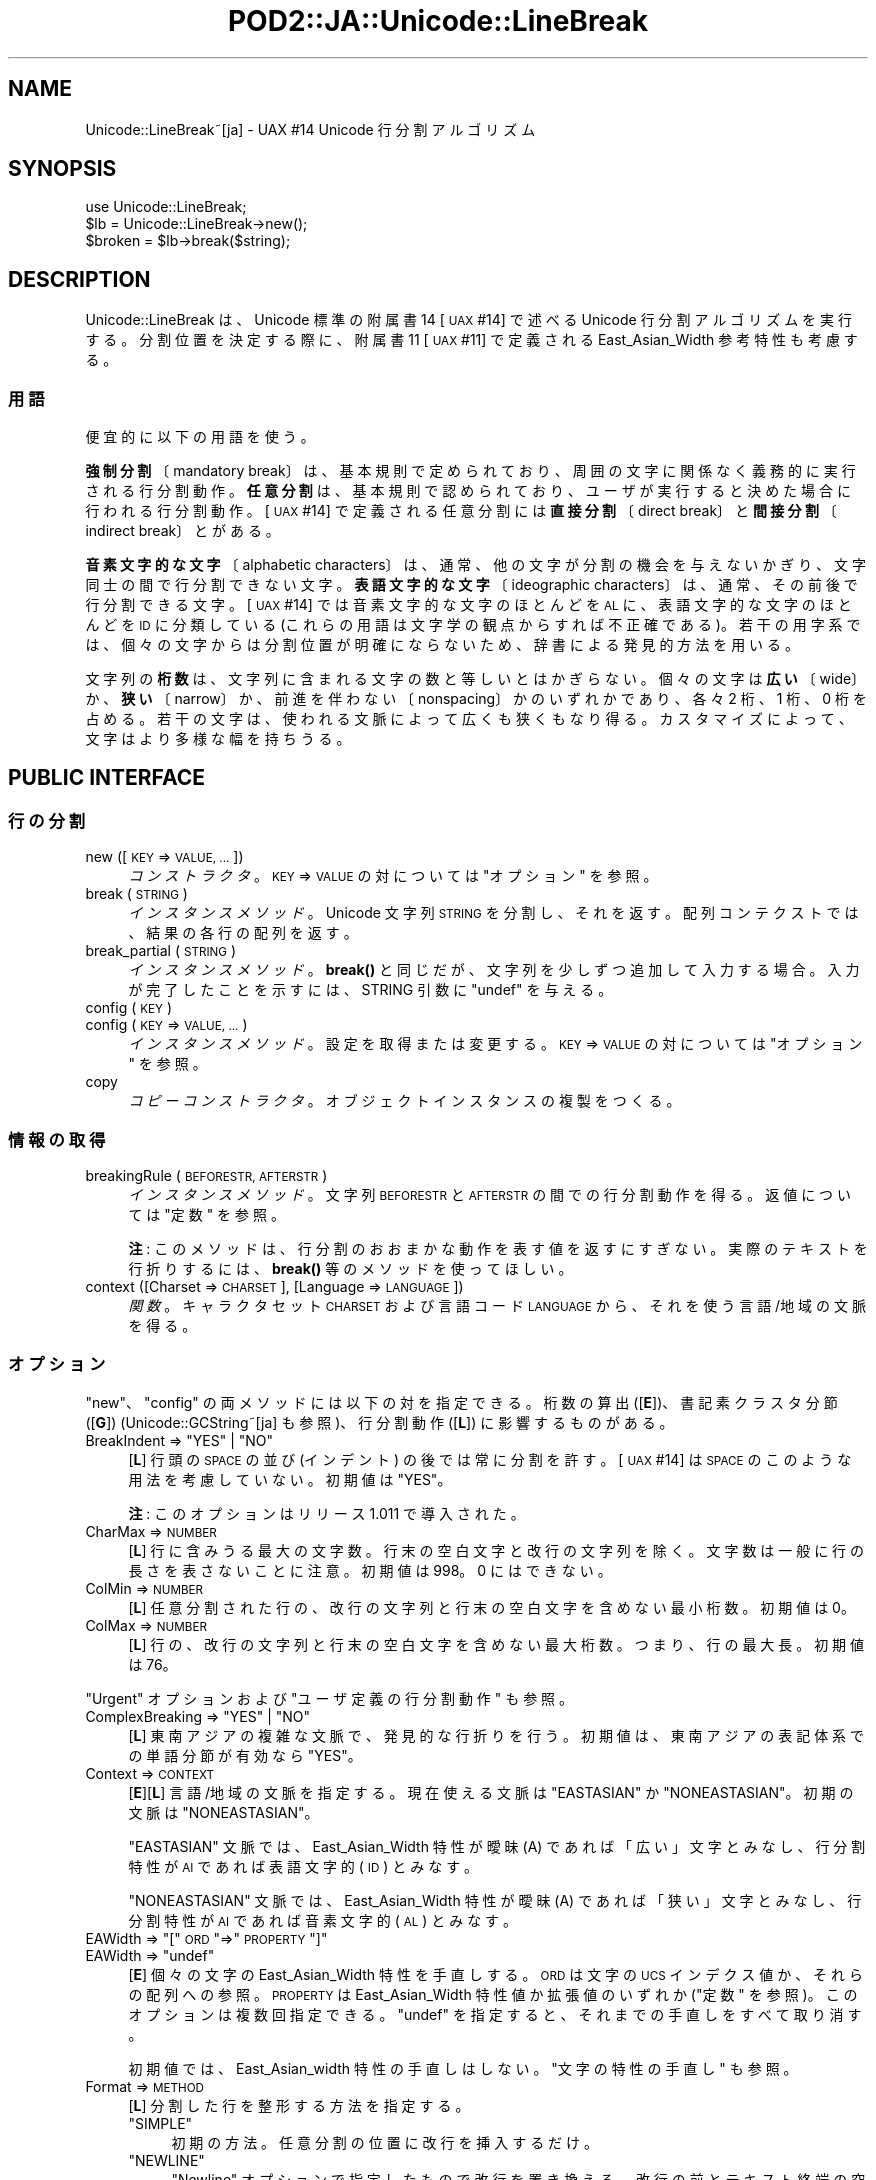 .\" Automatically generated by Pod::Man 4.14 (Pod::Simple 3.43)
.\"
.\" Standard preamble:
.\" ========================================================================
.de Sp \" Vertical space (when we can't use .PP)
.if t .sp .5v
.if n .sp
..
.de Vb \" Begin verbatim text
.ft CW
.nf
.ne \\$1
..
.de Ve \" End verbatim text
.ft R
.fi
..
.\" Set up some character translations and predefined strings.  \*(-- will
.\" give an unbreakable dash, \*(PI will give pi, \*(L" will give a left
.\" double quote, and \*(R" will give a right double quote.  \*(C+ will
.\" give a nicer C++.  Capital omega is used to do unbreakable dashes and
.\" therefore won't be available.  \*(C` and \*(C' expand to `' in nroff,
.\" nothing in troff, for use with C<>.
.tr \(*W-
.ds C+ C\v'-.1v'\h'-1p'\s-2+\h'-1p'+\s0\v'.1v'\h'-1p'
.ie n \{\
.    ds -- \(*W-
.    ds PI pi
.    if (\n(.H=4u)&(1m=24u) .ds -- \(*W\h'-12u'\(*W\h'-12u'-\" diablo 10 pitch
.    if (\n(.H=4u)&(1m=20u) .ds -- \(*W\h'-12u'\(*W\h'-8u'-\"  diablo 12 pitch
.    ds L" ""
.    ds R" ""
.    ds C` ""
.    ds C' ""
'br\}
.el\{\
.    ds -- \|\(em\|
.    ds PI \(*p
.    ds L" ``
.    ds R" ''
.    ds C`
.    ds C'
'br\}
.\"
.\" Escape single quotes in literal strings from groff's Unicode transform.
.ie \n(.g .ds Aq \(aq
.el       .ds Aq '
.\"
.\" If the F register is >0, we'll generate index entries on stderr for
.\" titles (.TH), headers (.SH), subsections (.SS), items (.Ip), and index
.\" entries marked with X<> in POD.  Of course, you'll have to process the
.\" output yourself in some meaningful fashion.
.\"
.\" Avoid warning from groff about undefined register 'F'.
.de IX
..
.nr rF 0
.if \n(.g .if rF .nr rF 1
.if (\n(rF:(\n(.g==0)) \{\
.    if \nF \{\
.        de IX
.        tm Index:\\$1\t\\n%\t"\\$2"
..
.        if !\nF==2 \{\
.            nr % 0
.            nr F 2
.        \}
.    \}
.\}
.rr rF
.\" ========================================================================
.\"
.IX Title "POD2::JA::Unicode::LineBreak 3"
.TH POD2::JA::Unicode::LineBreak 3 "2018-03-29" "perl v5.36.0" "User Contributed Perl Documentation"
.\" For nroff, turn off justification.  Always turn off hyphenation; it makes
.\" way too many mistakes in technical documents.
.if n .ad l
.nh
.SH "NAME"
Unicode::LineBreak~[ja] \- UAX #14 Unicode 行分割アルゴリズム
.SH "SYNOPSIS"
.IX Header "SYNOPSIS"
.Vb 3
\&    use Unicode::LineBreak;
\&    $lb = Unicode::LineBreak\->new();
\&    $broken = $lb\->break($string);
.Ve
.SH "DESCRIPTION"
.IX Header "DESCRIPTION"
Unicode::LineBreak は、Unicode 標準の附属書14 [\s-1UAX\s0 #14] で述べる Unicode 行分割アルゴリズムを実行する。
分割位置を決定する際に、附属書11 [\s-1UAX\s0 #11] で定義される East_Asian_Width 参考特性も考慮する。
.SS "用語"
.IX Subsection "用語"
便宜的に以下の用語を使う。
.PP
\&\fB強制分割\fR〔mandatory break〕は、基本規則で定められており、周囲の文字に関係なく義務的に実行される行分割動作。
\&\fB任意分割\fRは、基本規則で認められており、ユーザが実行すると決めた場合に行われる行分割動作。
[\s-1UAX\s0 #14] で定義される任意分割には\fB直接分割\fR〔direct break〕と\fB間接分割\fR〔indirect break〕とがある。
.PP
\&\fB音素文字的な文字\fR〔alphabetic characters〕は、通常、他の文字が分割の機会を与えないかぎり、文字同士の間で行分割できない文字。
\&\fB表語文字的な文字\fR〔ideographic characters〕は、通常、その前後で行分割できる文字。
[\s-1UAX\s0 #14] では音素文字的な文字のほとんどを \s-1AL\s0 に、表語文字的な文字のほとんどを \s-1ID\s0 に分類している
(これらの用語は文字学の観点からすれば不正確である)。
若干の用字系では、個々の文字からは分割位置が明確にならないため、辞書による発見的方法を用いる。
.PP
文字列の\fB桁数\fRは、文字列に含まれる文字の数と等しいとはかぎらない。
個々の文字は\fB広い\fR〔wide〕か、\fB狭い\fR〔narrow〕か、前進を伴わない〔nonspacing〕かのいずれかであり、各々 2 桁、1 桁、0 桁を占める。
若干の文字は、使われる文脈によって広くも狭くもなり得る。
カスタマイズによって、文字はより多様な幅を持ちうる。
.SH "PUBLIC INTERFACE"
.IX Header "PUBLIC INTERFACE"
.SS "行の分割"
.IX Subsection "行の分割"
.IP "new ([\s-1KEY\s0 => \s-1VALUE, ...\s0])" 4
.IX Item "new ([KEY => VALUE, ...])"
\&\fIコンストラクタ\fR。
\&\s-1KEY\s0 => \s-1VALUE\s0 の対については \*(L"オプション\*(R" を参照。
.IP "break (\s-1STRING\s0)" 4
.IX Item "break (STRING)"
\&\fIインスタンスメソッド\fR。
Unicode 文字列 \s-1STRING\s0 を分割し、それを返す。
配列コンテクストでは、結果の各行の配列を返す。
.IP "break_partial (\s-1STRING\s0)" 4
.IX Item "break_partial (STRING)"
\&\fIインスタンスメソッド\fR。
\&\fBbreak()\fR と同じだが、文字列を少しずつ追加して入力する場合。
入力が完了したことを示すには、STRING 引数に \f(CW\*(C`undef\*(C'\fR を与える。
.IP "config (\s-1KEY\s0)" 4
.IX Item "config (KEY)"
.PD 0
.IP "config (\s-1KEY\s0 => \s-1VALUE, ...\s0)" 4
.IX Item "config (KEY => VALUE, ...)"
.PD
\&\fIインスタンスメソッド\fR。
設定を取得または変更する。
\&\s-1KEY\s0 => \s-1VALUE\s0 の対については \*(L"オプション\*(R" を参照。
.IP "copy" 4
.IX Item "copy"
\&\fIコピーコンストラクタ\fR。
オブジェクトインスタンスの複製をつくる。
.SS "情報の取得"
.IX Subsection "情報の取得"
.IP "breakingRule (\s-1BEFORESTR, AFTERSTR\s0)" 4
.IX Item "breakingRule (BEFORESTR, AFTERSTR)"
\&\fIインスタンスメソッド\fR。
文字列 \s-1BEFORESTR\s0 と \s-1AFTERSTR\s0 の間での行分割動作を得る。
返値については \*(L"定数\*(R" を参照。
.Sp
\&\fB注\fR:
このメソッドは、行分割のおおまかな動作を表す値を返すにすぎない。
実際のテキストを行折りするには、\fBbreak()\fR 等のメソッドを使ってほしい。
.IP "context ([Charset => \s-1CHARSET\s0], [Language => \s-1LANGUAGE\s0])" 4
.IX Item "context ([Charset => CHARSET], [Language => LANGUAGE])"
\&\fI関数\fR。
キャラクタセット \s-1CHARSET\s0 および言語コード \s-1LANGUAGE\s0 から、それを使う言語/地域の文脈を得る。
.SS "オプション"
.IX Subsection "オプション"
\&\*(L"new\*(R"、\*(L"config\*(R" の両メソッドには以下の対を指定できる。
桁数の算出 ([\fBE\fR])、書記素クラスタ分節 ([\fBG\fR])
(Unicode::GCString~[ja] も参照)、行分割動作 ([\fBL\fR])
に影響するものがある。
.ie n .IP "BreakIndent => ""YES"" | ""NO""" 4
.el .IP "BreakIndent => \f(CW``YES''\fR | \f(CW``NO''\fR" 4
.IX Item "BreakIndent => ""YES"" | ""NO"""
[\fBL\fR]
行頭の \s-1SPACE\s0 の並び (インデント) の後では常に分割を許す。
[\s-1UAX\s0 #14] は \s-1SPACE\s0 のこのような用法を考慮していない。
初期値は \f(CW"YES"\fR。
.Sp
\&\fB注\fR:
このオプションはリリース 1.011 で導入された。
.IP "CharMax => \s-1NUMBER\s0" 4
.IX Item "CharMax => NUMBER"
[\fBL\fR]
行に含みうる最大の文字数。行末の空白文字と改行の文字列を除く。
文字数は一般に行の長さを表さないことに注意。
初期値は \f(CW998\fR。
\&\f(CW0\fR にはできない。
.IP "ColMin => \s-1NUMBER\s0" 4
.IX Item "ColMin => NUMBER"
[\fBL\fR]
任意分割された行の、改行の文字列と行末の空白文字を含めない最小桁数。
初期値は \f(CW0\fR。
.IP "ColMax => \s-1NUMBER\s0" 4
.IX Item "ColMax => NUMBER"
[\fBL\fR]
行の、改行の文字列と行末の空白文字を含めない最大桁数。つまり、行の最大長。
初期値は \f(CW76\fR。
.PP
\&\*(L"Urgent\*(R" オプションおよび \*(L"ユーザ定義の行分割動作\*(R" も参照。
.ie n .IP "ComplexBreaking => ""YES"" | ""NO""" 4
.el .IP "ComplexBreaking => \f(CW``YES''\fR | \f(CW``NO''\fR" 4
.IX Item "ComplexBreaking => ""YES"" | ""NO"""
[\fBL\fR]
東南アジアの複雑な文脈で、発見的な行折りを行う。
初期値は、東南アジアの表記体系での単語分節が有効なら \f(CW"YES"\fR。
.IP "Context => \s-1CONTEXT\s0" 4
.IX Item "Context => CONTEXT"
[\fBE\fR][\fBL\fR]
言語/地域の文脈を指定する。
現在使える文脈は \f(CW"EASTASIAN"\fR か \f(CW"NONEASTASIAN"\fR。
初期の文脈は \f(CW"NONEASTASIAN"\fR。
.Sp
\&\f(CW"EASTASIAN"\fR 文脈では、East_Asian_Width 特性が曖昧 (A)
であれば「広い」文字とみなし、行分割特性が \s-1AI\s0 であれば表語文字的 (\s-1ID\s0)
とみなす。
.Sp
\&\f(CW"NONEASTASIAN"\fR 文脈では、East_Asian_Width 特性が曖昧 (A)
であれば「狭い」文字とみなし、行分割特性が \s-1AI\s0 であれば音素文字的 (\s-1AL\s0)
とみなす。
.ie n .IP "EAWidth => ""["" \s-1ORD\s0 ""=>"" \s-1PROPERTY\s0 ""]""" 4
.el .IP "EAWidth => \f(CW[\fR \s-1ORD\s0 \f(CW=>\fR \s-1PROPERTY\s0 \f(CW]\fR" 4
.IX Item "EAWidth => [ ORD => PROPERTY ]"
.PD 0
.ie n .IP "EAWidth => ""undef""" 4
.el .IP "EAWidth => \f(CWundef\fR" 4
.IX Item "EAWidth => undef"
.PD
[\fBE\fR]
個々の文字の East_Asian_Width 特性を手直しする。
\&\s-1ORD\s0 は文字の \s-1UCS\s0 インデクス値か、それらの配列への参照。
\&\s-1PROPERTY\s0 は East_Asian_Width 特性値か拡張値のいずれか (\*(L"定数\*(R" を参照)。
このオプションは複数回指定できる。
\&\f(CW\*(C`undef\*(C'\fR を指定すると、それまでの手直しをすべて取り消す。
.Sp
初期値では、East_Asian_width 特性の手直しはしない。
\&\*(L"文字の特性の手直し\*(R" も参照。
.IP "Format => \s-1METHOD\s0" 4
.IX Item "Format => METHOD"
[\fBL\fR]
分割した行を整形する方法を指定する。
.RS 4
.ie n .IP """SIMPLE""" 4
.el .IP "\f(CW``SIMPLE''\fR" 4
.IX Item """SIMPLE"""
初期の方法。
任意分割の位置に改行を挿入するだけ。
.ie n .IP """NEWLINE""" 4
.el .IP "\f(CW``NEWLINE''\fR" 4
.IX Item """NEWLINE"""
\&\*(L"Newline\*(R" オプションで指定したもので改行を置き換える。
改行の前とテキスト終端の空白文字を除去する。
テキスト終端に改行がなければ追加する。
.ie n .IP """TRIM""" 4
.el .IP "\f(CW``TRIM''\fR" 4
.IX Item """TRIM"""
任意分割の位置に改行を挿入する。
改行の前の空白文字を除去する。
.ie n .IP """undef""" 4
.el .IP "\f(CWundef\fR" 4
.IX Item "undef"
なにもしない (改行の挿入も)。
.IP "サブルーチンへの参照" 4
.IX Item "サブルーチンへの参照"
\&\*(L"行の整形\*(R" を参照。
.RE
.RS 4
.RE
.ie n .IP "HangulAsAL => ""YES"" | ""NO""" 4
.el .IP "HangulAsAL => \f(CW``YES''\fR | \f(CW``NO''\fR" 4
.IX Item "HangulAsAL => ""YES"" | ""NO"""
[\fBL\fR]
ハングル音節とハングル連結チャモ〔conjoining jamo〕を音素文字的な文字 (\s-1AL\s0) と扱う。
初期値は \f(CW"NO"\fR。
.ie n .IP "LBClass => ""["" \s-1ORD\s0 ""=>"" \s-1CLASS\s0 ""]""" 4
.el .IP "LBClass => \f(CW[\fR \s-1ORD\s0 \f(CW=>\fR \s-1CLASS\s0 \f(CW]\fR" 4
.IX Item "LBClass => [ ORD => CLASS ]"
.PD 0
.ie n .IP "LBClass => ""undef""" 4
.el .IP "LBClass => \f(CWundef\fR" 4
.IX Item "LBClass => undef"
.PD
[\fBG\fR][\fBL\fR]
個々の文字の行分割特性 (分類) を手直しする。
\&\s-1ORD\s0 は文字の \s-1UCS\s0 インデクス値か、それらの配列への参照。
\&\s-1CLASS\s0 は行分割特性値のいずれか (\*(L"定数\*(R" を参照)。
このオプションは複数回指定できる。
\&\f(CW\*(C`undef\*(C'\fR を指定すると、それまでの手直しをすべて取り消す。
.Sp
初期値では、行分割特性の手直しはしない。
\&\*(L"文字の特性の手直し\*(R" も参照。
.ie n .IP "LegacyCM => ""YES"" | ""NO""" 4
.el .IP "LegacyCM => \f(CW``YES''\fR | \f(CW``NO''\fR" 4
.IX Item "LegacyCM => ""YES"" | ""NO"""
[\fBG\fR][\fBL\fR]
前に空白文字がついた結合文字を単独の結合文字 (\s-1ID\s0) と扱う。
Unicode 5.0 版からは、空白文字のこのような使いかたは推奨されない。
初期値は \f(CW"YES"\fR。
.IP "Newline => \s-1STRING\s0" 4
.IX Item "Newline => STRING"
[\fBL\fR]
改行の文字列とする Unicode 文字列。
初期値は \f(CW"\en"\fR。
.IP "Prep => \s-1METHOD\s0" 4
.IX Item "Prep => METHOD"
[\fBL\fR]
ユーザ定義の行分割動作を追加する。
このオプションは複数回指定できる。
\&\s-1METHOD\s0 には以下のものを指定できる。
.RS 4
.ie n .IP """NONBREAKURI""" 4
.el .IP "\f(CW``NONBREAKURI''\fR" 4
.IX Item """NONBREAKURI"""
\&\s-1URI\s0 を分割しない。
.ie n .IP """BREAKURI""" 4
.el .IP "\f(CW``BREAKURI''\fR" 4
.IX Item """BREAKURI"""
\&\s-1URI\s0 を、印刷物に適した規則で分割する。
詳しくは [\s-1CMOS\s0] の 6.17 節と 17.11 節を参照。
.ie n .IP """["" \s-1REGEX, SUBREF\s0 ""]""" 4
.el .IP "\f(CW[\fR \s-1REGEX, SUBREF\s0 \f(CW]\fR" 4
.IX Item "[ REGEX, SUBREF ]"
正規表現 \s-1REGEX\s0 にマッチする文字列を、SUBREF で参照されるサブルーチンで分割する。
詳細は \*(L"ユーザ定義の行分割動作\*(R" を参照。
.ie n .IP """undef""" 4
.el .IP "\f(CWundef\fR" 4
.IX Item "undef"
それまでに追加した動作をすべて取り消す。
.RE
.RS 4
.RE
.IP "Sizing => \s-1METHOD\s0" 4
.IX Item "Sizing => METHOD"
[\fBL\fR]
文字列の長さを算出する方法を指定する。
以下のオプションが使える。
.RS 4
.ie n .IP """UAX11""" 4
.el .IP "\f(CW``UAX11''\fR" 4
.IX Item """UAX11"""
初期の方法。
組み込みの文字データベースによって文字の桁数を算出する。
.ie n .IP """undef""" 4
.el .IP "\f(CWundef\fR" 4
.IX Item "undef"
文字列に含まれる書記素クラスタ (Unicode::GCString 参照) の数を返す。
.IP "サブルーチンへの参照" 4
.IX Item "サブルーチンへの参照"
\&\*(L"文字列長の算出\*(R" を参照。
.RE
.RS 4
.Sp
\&\*(L"ColMax\*(R"、\*(L"ColMin\*(R"、\*(L"EAWidth\*(R" オプションも参照。
.RE
.IP "Urgent => \s-1METHOD\s0" 4
.IX Item "Urgent => METHOD"
[\fBL\fR]
長すぎる行の扱いかたを指定する。
以下のオプションが使える。
.RS 4
.ie n .IP """CROAK""" 4
.el .IP "\f(CW``CROAK''\fR" 4
.IX Item """CROAK"""
エラーメッセージを出力して死ぬ。
.ie n .IP """FORCE""" 4
.el .IP "\f(CW``FORCE''\fR" 4
.IX Item """FORCE"""
長すぎる文字列を無理やり分割する。
.ie n .IP """undef""" 4
.el .IP "\f(CWundef\fR" 4
.IX Item "undef"
初期の方法。
長すぎる文字列も分割しない。
.IP "サブルーチンへの参照" 4
.IX Item "サブルーチンへの参照"
\&\*(L"ユーザ定義の行分割動作\*(R" を参照。
.RE
.RS 4
.RE
.ie n .IP "ViramaAsJoiner => ""YES"" | ""NO""" 4
.el .IP "ViramaAsJoiner => \f(CW``YES''\fR | \f(CW``NO''\fR" 4
.IX Item "ViramaAsJoiner => ""YES"" | ""NO"""
[\fBG\fR]
ヴィラーマ記号 (ヒンディ語では「ハラント」、クメール文字での「脚」)
とそれに続く字とを分離しない。
初期値は \f(CW"YES"\fR。
\&\fB注\fR:
このオプションはリリース 2011.001_29 で導入された。
以前のリリースでは \f(CW"NO"\fR に固定であった。
これは、[\s-1UAX\s0 #29] で定義する「初期の」書記素クラスタには含まれない仕様である。
.SS "定数"
.IX Subsection "定数"
.ie n .IP """EA_Na"", ""EA_N"", ""EA_A"", ""EA_W"", ""EA_H"", ""EA_F""" 4
.el .IP "\f(CWEA_Na\fR, \f(CWEA_N\fR, \f(CWEA_A\fR, \f(CWEA_W\fR, \f(CWEA_H\fR, \f(CWEA_F\fR" 4
.IX Item "EA_Na, EA_N, EA_A, EA_W, EA_H, EA_F"
[\s-1UAX\s0 #11] で定義される 6 つの East_Asian_Width 特性値。
狭 (Na)、中立 (N)、曖昧 (A)、広 (W)、半角 (H)、全角 (F)。
.ie n .IP """EA_Z""" 4
.el .IP "\f(CWEA_Z\fR" 4
.IX Item "EA_Z"
前進を伴わない文字の East_Asian_Width 特性の値。
.Sp
\&\fB注\fR:
この「前進を伴わない」値は当モジュールによる拡張であり、
[\s-1UAX\s0 #11] の一部ではない。
.ie n .IP """LB_BK"", ""LB_CR"", ""LB_LF"", ""LB_NL"", ""LB_SP"", ""LB_OP"", ""LB_CL"", ""LB_CP"", ""LB_QU"", ""LB_GL"", ""LB_NS"", ""LB_EX"", ""LB_SY"", ""LB_IS"", ""LB_PR"", ""LB_PO"", ""LB_NU"", ""LB_AL"", ""LB_HL"", ""LB_ID"", ""LB_IN"", ""LB_HY"", ""LB_BA"", ""LB_BB"", ""LB_B2"", ""LB_CB"", ""LB_ZW"", ""LB_CM"", ""LB_WJ"", ""LB_H2"", ""LB_H3"", ""LB_JL"", ""LB_JV"", ""LB_JT"", ""LB_SG"", ""LB_AI"", ""LB_CJ"", ""LB_SA"", ""LB_XX"", ""LB_RI""" 4
.el .IP "\f(CWLB_BK\fR, \f(CWLB_CR\fR, \f(CWLB_LF\fR, \f(CWLB_NL\fR, \f(CWLB_SP\fR, \f(CWLB_OP\fR, \f(CWLB_CL\fR, \f(CWLB_CP\fR, \f(CWLB_QU\fR, \f(CWLB_GL\fR, \f(CWLB_NS\fR, \f(CWLB_EX\fR, \f(CWLB_SY\fR, \f(CWLB_IS\fR, \f(CWLB_PR\fR, \f(CWLB_PO\fR, \f(CWLB_NU\fR, \f(CWLB_AL\fR, \f(CWLB_HL\fR, \f(CWLB_ID\fR, \f(CWLB_IN\fR, \f(CWLB_HY\fR, \f(CWLB_BA\fR, \f(CWLB_BB\fR, \f(CWLB_B2\fR, \f(CWLB_CB\fR, \f(CWLB_ZW\fR, \f(CWLB_CM\fR, \f(CWLB_WJ\fR, \f(CWLB_H2\fR, \f(CWLB_H3\fR, \f(CWLB_JL\fR, \f(CWLB_JV\fR, \f(CWLB_JT\fR, \f(CWLB_SG\fR, \f(CWLB_AI\fR, \f(CWLB_CJ\fR, \f(CWLB_SA\fR, \f(CWLB_XX\fR, \f(CWLB_RI\fR" 4
.IX Item "LB_BK, LB_CR, LB_LF, LB_NL, LB_SP, LB_OP, LB_CL, LB_CP, LB_QU, LB_GL, LB_NS, LB_EX, LB_SY, LB_IS, LB_PR, LB_PO, LB_NU, LB_AL, LB_HL, LB_ID, LB_IN, LB_HY, LB_BA, LB_BB, LB_B2, LB_CB, LB_ZW, LB_CM, LB_WJ, LB_H2, LB_H3, LB_JL, LB_JV, LB_JT, LB_SG, LB_AI, LB_CJ, LB_SA, LB_XX, LB_RI"
[\s-1UAX\s0 #14] で定義される 40 の行分割特性値 (分類)。
.Sp
\&\fB注\fR:
特性値 \s-1CP\s0 はUnicode 5.2.0版で導入された。
特性値 \s-1HL\s0 と \s-1CJ\s0 はUnicode 6.1.0版で導入された。
特性値 \s-1RI\s0 は Unicode 6.2.0版で導入された。
.ie n .IP """MANDATORY"", ""DIRECT"", ""INDIRECT"", ""PROHIBITED""" 4
.el .IP "\f(CWMANDATORY\fR, \f(CWDIRECT\fR, \f(CWINDIRECT\fR, \f(CWPROHIBITED\fR" 4
.IX Item "MANDATORY, DIRECT, INDIRECT, PROHIBITED"
行分割動作を表す 4 つの値。
強制分割。直接分割も間接分割も認める。間接分割を認めるが直接分割は禁ずる。分割を禁ずる。
.ie n .IP """Unicode::LineBreak::SouthEastAsian::supported""" 4
.el .IP "\f(CWUnicode::LineBreak::SouthEastAsian::supported\fR" 4
.IX Item "Unicode::LineBreak::SouthEastAsian::supported"
東南アジアの表記体系のための単語分節機能が有効かどうかを示すフラグ。
この機能が有効になっていれば、空でない文字列。
そうでなければ \f(CW\*(C`undef\*(C'\fR。
.Sp
\&\fB注\fR: 現リリースでは現代タイ語のタイ文字にのみ対応している。
.ie n .IP """UNICODE_VERSION""" 4
.el .IP "\f(CWUNICODE_VERSION\fR" 4
.IX Item "UNICODE_VERSION"
このモジュールが参照する Unicode 標準の版を示す文字列。
.SH "CUSTOMIZATION"
.IX Header "CUSTOMIZATION"
.SS "行の整形"
.IX Subsection "行の整形"
\&\*(L"Format\*(R" オプションにサブルーチンへの参照を指定する場合、そのサブルーチンは 3 つの引数を取らなければならない。
.PP
.Vb 1
\&    $修正後 = &サブルーチン(SELF, EVENT, STR);
.Ve
.PP
\&\s-1SELF\s0 は Unicode::LineBreak オブジェクト、EVENT はサブルーチンが呼ばれた文脈を表す文字列、STR は分割位置の前または後の Unicode 文字列の断片。
.PP
.Vb 10
\&    EVENT |駆動の契機           |STR
\&    \-\-\-\-\-\-\-\-\-\-\-\-\-\-\-\-\-\-\-\-\-\-\-\-\-\-\-\-\-\-\-\-\-\-\-\-\-\-\-\-\-\-\-\-\-\-\-\-\-\-\-\-\-\-\-\-\-\-\-\-\-\-\-\-\-
\&    "sot" |テキスト先頭         |最初の行の断片
\&    "sop" |強制分割の後         |次の行の断片
\&    "sol" |任意分割の後         |続きの行の断片
\&    ""    |分割の直前           |行全体 (終端の空白文字を除く)
\&    "eol" |任意分割             |分割位置の前の空白文字
\&    "eop" |強制分割             |改行とその前の空白文字
\&    "eot" |テキスト終端         |テキスト終端の空白文字 (と改行)
\&    \-\-\-\-\-\-\-\-\-\-\-\-\-\-\-\-\-\-\-\-\-\-\-\-\-\-\-\-\-\-\-\-\-\-\-\-\-\-\-\-\-\-\-\-\-\-\-\-\-\-\-\-\-\-\-\-\-\-\-\-\-\-\-\-\-
.Ve
.PP
サブルーチンは、テキストの断片を修正して返さなければならない。なにも修正しなかったことを示すには、\f(CW\*(C`undef\*(C'\fR を返せばよい。
なお、\f(CW"sot"\fR、\f(CW"sop"\fR、\f(CW"sol"\fR の文脈での修正はその後の分割位置の決定に影響するが、ほかの文脈での修正は影響しない。
.PP
\&\fB注意\fR:
文字列の引数は実際には書記素クラスタ列である。
Unicode::GCString~[ja] 参照。
.PP
たとえば次のコードは、行末の空白を取り除いて行折りをする。
.PP
.Vb 8
\&    sub fmt {
\&        if ($_[1] =~ /^eo/) {
\&            return "\en";
\&        }
\&        return undef;
\&    }
\&    my $lb = Unicode::LineBreak\->new(Format => \e&fmt);
\&    $output = $lb\->break($text);
.Ve
.SS "ユーザ定義の行分割動作"
.IX Subsection "ユーザ定義の行分割動作"
任意分割によって生じる行が CharMax、ColMax、ColMin のいずれかの制限を超えると見込まれるときは、引き続く文字列に対して\fB緊急分割\fRを実行できる。
\&\*(L"Urgent\*(R" オプションにサブルーチンへの参照を指定する場合、そのサブルーチンは 2 つの引数を取らなければならない。
.PP
.Vb 1
\&    @分割後 = &サブルーチン(SELF, STR);
.Ve
.PP
\&\s-1SELF\s0 は Unicode::LineBreak オブジェクト、STR は分割すべき Unicode 文字列。
.PP
サブルーチンは、文字列 \s-1STR\s0 を分割した結果の配列を返さなければならない。
.PP
\&\fB注意\fR:
文字列の引数は実際には書記素クラスタ列である。
Unicode::GCString~[ja] 参照。
.PP
たとえば次のコードは、若干の化学物質 (チチンのような) の名称にハイフンを挿入し、行折りできるようにする。
.PP
.Vb 5
\&    sub hyphenize {
\&        return map {$_ =~ s/yl$/yl\-/; $_} split /(\ew+?yl(?=\ew))/, $_[1];
\&    }
\&    my $lb = Unicode::LineBreak\->new(Urgent => \e&hyphenize);
\&    $output = $lb\->break("Methionylthreonylthreonylglutaminylarginyl...");
.Ve
.PP
\&\*(L"Prep\*(R" オプションに [\s-1REGEX, SUBREF\s0] の配列参照を指定する場合、サブルーチンは 2 つの引数を取らなければならない。
.PP
.Vb 1
\&    @分割後 = &サブルーチン(SELF, STR);
.Ve
.PP
\&\s-1SELF\s0 は Unicode::LineBreak オブジェクト、STR は \s-1REGEX\s0 にマッチする分割すべき Unicode 文字列。
.PP
サブルーチンは、文字列 \s-1STR\s0 を分割した結果の配列を返さなければならない。
.PP
たとえば次のコードは、HTTP \s-1URL\s0 を [\s-1CMOS\s0] の規則を用いて分割する。
.PP
.Vb 10
\&    my $url = qr{http://[\ex21\-\ex7E]+}i;
\&    sub breakurl {
\&        my $self = shift;
\&        my $str = shift;
\&        return split m{(?<=[/]) (?=[^/]) |
\&                       (?<=[^\-.]) (?=[\-~.,_?\e#%=&]) |
\&                       (?<=[=&]) (?=.)}x, $str;
\&    }
\&    my $lb = Unicode::LineBreak\->new(Prep => [$url, \e&breakurl]);
\&    $output = $lb\->break($string);
.Ve
.PP
\fI状態の保存\fR
.IX Subsection "状態の保存"
.PP
Unicode::LineBreak オブジェクトはハッシュ参照としてふるまう。
任意の要素を、オブジェクトの存在期間中保存できる。
.PP
たとえば次のコードは、段落を空行で分ける。
.PP
.Vb 4
\&    sub paraformat {
\&        my $self = shift;
\&        my $action = shift;
\&        my $str = shift;
\&        
\&        if ($action eq \*(Aqsot\*(Aq or $action eq \*(Aqsop\*(Aq) {
\&            $self\->{\*(Aqline\*(Aq} = \*(Aq\*(Aq;
\&        } elsif ($action eq \*(Aq\*(Aq) {
\&            $self\->{\*(Aqline\*(Aq} = $str;
\&        } elsif ($action eq \*(Aqeol\*(Aq) {
\&            return "\en";
\&        } elsif ($action eq \*(Aqeop\*(Aq) {
\&            if (length $self\->{\*(Aqline\*(Aq}) {
\&                return "\en\en";
\&            } else {
\&                return "\en";
\&            }
\&        } elsif ($action eq \*(Aqeot\*(Aq) {
\&            return "\en";
\&        }
\&        return undef;
\&    }
\&    my $lb = Unicode::LineBreak\->new(Format => \e&paraformat);
\&    $output = $lb\->break($string);
.Ve
.SS "文字列長の算出"
.IX Subsection "文字列長の算出"
\&\*(L"Sizing\*(R" オプションにサブルーチンへの参照を指定する場合、そのサブルーチンは 5 つの引数を取らなければならない。
.PP
.Vb 1
\&    $桁数 = &サブルーチン(SELF, LEN, PRE, SPC, STR);
.Ve
.PP
\&\s-1SELF\s0 は Unicode::LineBreak オブジェクト、LEN は先行する文字列の長さ、PRE は先行する Unicode 文字列、SPC は追加される空白文字、STR は処理する Unicode 文字列。
.PP
サブルーチンは \f(CW\*(C`PRE.SPC.STR\*(C'\fR の桁数を算出して返さなければならない。
桁数は整数でなくてもよい。桁数の単位は随意に選べるが、\*(L"ColMin\*(R" オプションおよび \*(L"ColMax\*(R" オプションのそれと一致させなければならない。
.PP
\&\fB注意\fR:
文字列の引数は実際には書記素クラスタ列である。
Unicode::GCString~[ja] 参照。
.PP
たとえば次のコードは、行に 8 桁ごとのタブストップがあるものとして処理する。
.PP
.Vb 2
\&    sub tabbedsizing {
\&        my ($self, $cols, $pre, $spc, $str) = @_;
\&     
\&        my $spcstr = $spc.$str;
\&        while ($spcstr\->lbc == LB_SP) {
\&            my $c = $spcstr\->item(0);
\&            if ($c eq "\et") {
\&                $cols += 8 \- $cols % 8;
\&            } else {
\&                $cols += $c\->columns;
\&            }
\&            $spcstr = $spcstr\->substr(1);
\&        }
\&        $cols += $spcstr\->columns;
\&        return $cols;
\&    };
\&    my $lb = Unicode::LineBreak\->new(LBClass => [ord("\et") => LB_SP],
\&                                     Sizing => \e&tabbedsizing);
\&    $output = $lb\->break($string);
.Ve
.SS "文字の特性の手直し"
.IX Subsection "文字の特性の手直し"
\&\*(L"LBClass\*(R" オプションおよび \*(L"EAWidth\*(R" オプションで個々の文字の行分割特性 (分類) や East_Asian_Width 特性を手直しできる。その際に便利な定数をいくつか定義してある。
.PP
\fI行分割特性\fR
.IX Subsection "行分割特性"
.PP
仮名などの行頭禁則文字
.IX Subsection "仮名などの行頭禁則文字"
.PP
初期値では、若干の仮名や仮名に準ずるものを行頭禁則文字 (\s-1NS\s0 または \s-1CJ\s0) と扱う。
以下の対を LBClass オプションに指定すれば、これらの文字を通常の表語文字的な文字 (\s-1ID\s0) と扱える。
.ie n .IP """KANA_NONSTARTERS() => LB_ID""" 4
.el .IP "\f(CWKANA_NONSTARTERS() => LB_ID\fR" 4
.IX Item "KANA_NONSTARTERS() => LB_ID"
下記の文字すべて。
.ie n .IP """IDEOGRAPHIC_ITERATION_MARKS() => LB_ID""" 4
.el .IP "\f(CWIDEOGRAPHIC_ITERATION_MARKS() => LB_ID\fR" 4
.IX Item "IDEOGRAPHIC_ITERATION_MARKS() => LB_ID"
表語文字的な繰り返し記号。
U+3005 繰返し記号、U+303B ゆすり点、U+309D 平仮名繰返し記号、U+309E 平仮名繰返し記号 (濁点)、U+30FD 片仮名繰返し記号、U+30FE 片仮名繰返し記号 (濁点)。
.Sp
注。仮名ではないものもある。
.ie n .IP """KANA_SMALL_LETTERS() => LB_ID""" 4
.el .IP "\f(CWKANA_SMALL_LETTERS() => LB_ID\fR" 4
.IX Item "KANA_SMALL_LETTERS() => LB_ID"
.PD 0
.ie n .IP """KANA_PROLONGED_SOUND_MARKS() => LB_ID""" 4
.el .IP "\f(CWKANA_PROLONGED_SOUND_MARKS() => LB_ID\fR" 4
.IX Item "KANA_PROLONGED_SOUND_MARKS() => LB_ID"
.PD
小書き仮名。
小書き平仮名 U+3041 ぁ, U+3043 ぃ, U+3045 ぅ, U+3047 ぇ, U+3049 ぉ, U+3063 っ, U+3083 ゃ, U+3085 ゅ, U+3087 ょ, U+308E ゎ, U+3095 ゕ, U+3096 ゖ。
小書き片仮名 U+30A1 ァ, U+30A3 ィ, U+30A5 ゥ, U+30A7 ェ, U+30A9 ォ, U+30C3 ッ, U+30E3 ャ, U+30E5 ュ, U+30E7 ョ, U+30EE ヮ, U+30F5 ヵ, U+30F6 ヶ。
片仮名表音拡張 U+31F0 ㇰ \- U+31FF ㇿ。
小書き片仮名 (代替名称) U+FF67 ｧ \- U+FF6F ｯ。
.Sp
長音記号。
U+30FC 長音記号、U+FF70 長音記号 (代替名称)。
.Sp
注。これらの文字は行頭禁則文字と扱われることも、通常の表語文字的な文字と扱われることもある。[\s-1JIS X 4051\s0] 6.1.1、[\s-1JLREQ\s0] 3.1.7 や [\s-1UAX14\s0] を参照。
.Sp
注。U+3095 ゕ, U+3096 ゖ, U+30F5 ヵ, U+30F6 ヶ は仮名ではないとされる。
.ie n .IP """MASU_MARK() => LB_ID""" 4
.el .IP "\f(CWMASU_MARK() => LB_ID\fR" 4
.IX Item "MASU_MARK() => LB_ID"
U+303C ます記号。
.Sp
注。この文字は仮名ではないが、通常 \f(CW"ます"\fR や \f(CW"マス"\fR の略記として用いられる。
.Sp
注。この文字は [\s-1UAX\s0 #14] では行頭禁則文字 (\s-1NS\s0) に分類されるが、[\s-1JIS X 4051\s0] や [\s-1JLREQ\s0] では文字クラス (13) や cl\-19 (\s-1ID\s0 に相当) に分類される。
.PP
曖昧な引用符
.IX Subsection "曖昧な引用符"
.PP
初期値では、若干の記号を曖昧な引用符 (\s-1QU\s0) と扱う。
.ie n .IP """BACKWARD_QUOTES() => LB_OP, FORWARD_QUOTES() => LB_CL""" 4
.el .IP "\f(CWBACKWARD_QUOTES() => LB_OP, FORWARD_QUOTES() => LB_CL\fR" 4
.IX Item "BACKWARD_QUOTES() => LB_OP, FORWARD_QUOTES() => LB_CL"
ある言語 (オランダ語、英語、イタリア語、ポルトガル語、スペイン語、トルコ語、
および東アジアの多くの言語) では、開き記号に 9 が回転した形状の引用符
(‘ “) を、閉じ記号に 9 の形状の引用符
(’ ”) を用いる。
.ie n .IP """FORWARD_QUOTES() => LB_OP, BACKWARD_QUOTES() => LB_CL""" 4
.el .IP "\f(CWFORWARD_QUOTES() => LB_OP, BACKWARD_QUOTES() => LB_CL\fR" 4
.IX Item "FORWARD_QUOTES() => LB_OP, BACKWARD_QUOTES() => LB_CL"
ほかの言語 (チェコ語、ドイツ語、スロヴァク語) では、9 の形状の引用符
(’ ”) を開き記号に、9 が回転した形状の引用符
(‘ “) を閉じ記号に用いる。
.ie n .IP """BACKWARD_GUILLEMETS() => LB_OP, FORWARD_GUILLEMETS() => LB_CL""" 4
.el .IP "\f(CWBACKWARD_GUILLEMETS() => LB_OP, FORWARD_GUILLEMETS() => LB_CL\fR" 4
.IX Item "BACKWARD_GUILLEMETS() => LB_OP, FORWARD_GUILLEMETS() => LB_CL"
フランス語、ギリシャ語、ロシア語などでは、左向きのギュメ
(« ‹) を開き記号に、右向きのギュメ
(» ›) を閉じ記号に用いる。
.ie n .IP """FORWARD_GUILLEMETS() => LB_OP, BACKWARD_GUILLEMETS() => LB_CL""" 4
.el .IP "\f(CWFORWARD_GUILLEMETS() => LB_OP, BACKWARD_GUILLEMETS() => LB_CL\fR" 4
.IX Item "FORWARD_GUILLEMETS() => LB_OP, BACKWARD_GUILLEMETS() => LB_CL"
ドイツ語やスロヴァク語では、右向きのギュメ (» ›)
を開き記号に、左向きのギュメ (« ‹) を閉じ記号に用いる。
.PP
デーン語、フィン語、ノルウェー語、スウェーデン語では、9 の形状の引用符や
右向きのギュメ (’ ” » ›)
を開き記号にも閉じ記号にも用いる。
.PP
和字間隔
.IX Subsection "和字間隔"
.ie n .IP """IDEOGRAPHIC_SPACE() => LB_BA""" 4
.el .IP "\f(CWIDEOGRAPHIC_SPACE() => LB_BA\fR" 4
.IX Item "IDEOGRAPHIC_SPACE() => LB_BA"
U+3000 和字間隔が行頭に来ないようにする。
これが初期の挙動である。
.ie n .IP """IDEOGRAPHIC_SPACE() => LB_ID""" 4
.el .IP "\f(CWIDEOGRAPHIC_SPACE() => LB_ID\fR" 4
.IX Item "IDEOGRAPHIC_SPACE() => LB_ID"
和字間隔が行頭に来ることがある。
Unicode 6.2以前はこれが初期の挙動であった。
.ie n .IP """IDEOGRAPHIC_SPACE() => LB_SP""" 4
.el .IP "\f(CWIDEOGRAPHIC_SPACE() => LB_SP\fR" 4
.IX Item "IDEOGRAPHIC_SPACE() => LB_SP"
和字間隔が行頭に来ず、行末でははみ出すようにする。
.PP
\fIEast_Asian_Width 特性\fR
.IX Subsection "East_Asian_Width 特性"
.PP
ラテン、ギリシア、キリルの各用字系では、特定の文字が曖昧 (A) の East_Asian_Width 特性を持っている。このため、こういった文字は \f(CW"EASTASIAN"\fR 文脈で広い文字と扱われる。
\&\f(CW\*(C`EAWidth => [ AMBIGUOUS_\*(C'\fR*\f(CW\*(C`() => EA_N ]\*(C'\fR と指定することで、そのような文字を常に狭い文字と扱う。
.ie n .IP """AMBIGUOUS_ALPHABETICS() => EA_N""" 4
.el .IP "\f(CWAMBIGUOUS_ALPHABETICS() => EA_N\fR" 4
.IX Item "AMBIGUOUS_ALPHABETICS() => EA_N"
下記の文字すべてを East_Asian_Width 特性 N (中立) の文字と扱う。
.ie n .IP """AMBIGUOUS_CYRILLIC() => EA_N""" 4
.el .IP "\f(CWAMBIGUOUS_CYRILLIC() => EA_N\fR" 4
.IX Item "AMBIGUOUS_CYRILLIC() => EA_N"
.PD 0
.ie n .IP """AMBIGUOUS_GREEK() => EA_N""" 4
.el .IP "\f(CWAMBIGUOUS_GREEK() => EA_N\fR" 4
.IX Item "AMBIGUOUS_GREEK() => EA_N"
.ie n .IP """AMBIGUOUS_LATIN() => EA_N""" 4
.el .IP "\f(CWAMBIGUOUS_LATIN() => EA_N\fR" 4
.IX Item "AMBIGUOUS_LATIN() => EA_N"
.PD
曖昧 (A) の幅を持つキリル、ギリシア、ラテン用字系の文字を中立 (N) の文字と扱う。
.PP
いっぽう、東アジアの符号化文字集合に対する多くの実装でたびたび広い文字に描画されてきたにもかかわらず、Unicode 標準では全角 (F) の互換文字を持つがゆえに狭い (Na) 文字とされている文字が若干ある。EAWidth オプションに以下のように指定することで、これらの文字を \f(CW"EASTASIAN"\fR 文脈で広い文字と扱える。
.ie n .IP """QUESTIONABLE_NARROW_SIGNS() => EA_A""" 4
.el .IP "\f(CWQUESTIONABLE_NARROW_SIGNS() => EA_A\fR" 4
.IX Item "QUESTIONABLE_NARROW_SIGNS() => EA_A"
U+00A2 セント記号、U+00A3 ポンド記号、U+00A5 円記号 (または元記号)、U+00A6 破断線、U+00AC 否定、U+00AF マクロン。
.SS "設定ファイル"
.IX Subsection "設定ファイル"
\&\*(L"new\*(R" メソッドおよび \*(L"config\*(R" メソッドのオプション引数の組み込み初期値は、 設定ファイルで上書きできる。
\&\fIUnicode/LineBreak/Defaults.pm\fR。
詳細は \fIUnicode/LineBreak/Defaults.pm.sample\fR を読んでほしい。
.SH "BUGS"
.IX Header "BUGS"
バグやバグのような動作は、開発者に教えてください。
.PP
\&\s-1CPAN\s0 Request Tracker:
<http://rt.cpan.org/Public/Dist/Display.html?Name=Unicode\-LineBreak>.
.SH "VERSION"
.IX Header "VERSION"
\&\f(CW$VERSION\fR 変数を参照してほしい。
.SS "非互換な変更"
.IX Subsection "非互換な変更"
.IP "2012.06" 4
.IX Item "2012.06"
.RS 4
.PD 0
.IP "\(bu" 4
.PD
\&\fBeawidth()\fR メソッドを廃止した。
代わりに \*(L"columns\*(R" in Unicode::GCString が使えるかもしれない。
.IP "\(bu" 4
\&\fBlbclass()\fR メソッドを廃止した。
\&\*(L"lbc\*(R" in Unicode::GCString や \*(L"lbcext\*(R" in Unicode::GCString
を使ってほしい。
.RE
.RS 4
.RE
.SS "標準への適合性"
.IX Subsection "標準への適合性"
このモジュールで用いている文字の特性値は、Unicode 標準 8.0.0版による。
.PP
このモジュールでは、実装水準 \s-1UAX14\-C2\s0 を実装しているつもり。
.SH "IMPLEMENTATION NOTES"
.IX Header "IMPLEMENTATION NOTES"
.IP "\(bu" 4
一部の表語文字的な文字を \s-1NS\s0 として扱うか \s-1ID\s0 として扱うかを選べる。
.IP "\(bu" 4
ハングル音節およびハングル連結チャモを \s-1ID\s0 として扱うか \s-1AL\s0 として扱うかを選べる。
.IP "\(bu" 4
\&\s-1AI\s0 に分類される文字を \s-1AL\s0 と \s-1ID\s0 のどちらに解決するかを選べる。
.IP "\(bu" 4
\&\s-1CB\s0 に分類される文字は解決しない。
.IP "\(bu" 4
\&\s-1CJ\s0 に分類される文字は常に \s-1NS\s0 に解決する。より柔軟な手直しの機構が提供される。
.IP "\(bu" 4
東南アジアの表記体系の単語分節に対応しない場合は、
\&\s-1SA\s0 に分類される文字は \s-1AL\s0 に解決する。
ただし、Grapheme_Cluster_Break 特性の値が Extend か SpacingMark である文字は \s-1CM\s0 に解決する。
.IP "\(bu" 4
\&\s-1SG\s0 や \s-1XX\s0 に分類される文字は \s-1AL\s0 に解決する。
.IP "\(bu" 4
以下の \s-1UCS\s0 の範囲にあるコードポイントは、文字が割り当てられていなくても決まった特性値を持つ。
.Sp
.Vb 10
\&    範囲               | UAX #14    | UAX #11    | 説明
\&    \-\-\-\-\-\-\-\-\-\-\-\-\-\-\-\-\-\-\-\-\-\-\-\-\-\-\-\-\-\-\-\-\-\-\-\-\-\-\-\-\-\-\-\-\-\-\-\-\-\-\-\-\-\-\-\-\-\-\-\-\-
\&    U+20A0..U+20CF     | PR [*1]    | N [*2]     | 通貨記号
\&    U+3400..U+4DBF     | ID         | W          | CJK漢字
\&    U+4E00..U+9FFF     | ID         | W          | CJK漢字
\&    U+D800..U+DFFF     | AL (SG)    | N          | サロゲート
\&    U+E000..U+F8FF     | AL (XX)    | F か N (A) | 私用領域
\&    U+F900..U+FAFF     | ID         | W          | CJK漢字
\&    U+20000..U+2FFFD   | ID         | W          | CJK漢字
\&    U+30000..U+3FFFD   | ID         | W          | 古漢字
\&    U+F0000..U+FFFFD   | AL (XX)    | F か N (A) | 私用領域
\&    U+100000..U+10FFFD | AL (XX)    | F か N (A) | 私用領域
\&    その他未割り当て   | AL (XX)    | N          | 未割り当て、
\&                       |            |            | 予約、非文字
\&    \-\-\-\-\-\-\-\-\-\-\-\-\-\-\-\-\-\-\-\-\-\-\-\-\-\-\-\-\-\-\-\-\-\-\-\-\-\-\-\-\-\-\-\-\-\-\-\-\-\-\-\-\-\-\-\-\-\-\-\-\-
\&    [*1] U+20A7 ペセタ記号 (PO)、U+20B6 トゥール・リーヴル記号 
\&      (PO)、U+20BB スカンディナヴィア・マルク記号 (PO)、U+20BE
\&      ラリ記号 (PO) を除く。
\&    [*2] U+20A9 ウォン記号 (H)、U+20AC ユーロ記号 (F か N (A)) を
\&      除く。
.Ve
.IP "\(bu" 4
一般カテゴリ特性が Mn、Me、Cc、Cf、Zl、Zp のいずれかである文字は、前進を伴わない文字とみなす。
.SH "REFERENCES"
.IX Header "REFERENCES"
.IP "[\s-1CMOS\s0]" 4
.IX Item "[CMOS]"
\&\fIThe Chicago Manual of Style\fR, 15th edition.
University of Chicago Press, 2003.
.IP "[\s-1JIS X 4051\s0]" 4
.IX Item "[JIS X 4051]"
\&\s-1JIS X 4051:2004\s0
\&\fI日本語文書の組版方法\fR.
日本規格協会, 2004.
.IP "[\s-1JLREQ\s0]" 4
.IX Item "[JLREQ]"
阿南康宏他.
\&\fI日本語組版処理の要件\fR, 
W3C 技術ノート 2012年4月3日.
<http://www.w3.org/TR/2012/NOTE\-jlreq\-20120403/ja/>.
.IP "[\s-1UAX\s0 #11]" 4
.IX Item "[UAX #11]"
A. Freytag (ed.) (2008\-2009).
\&\fIUnicode Standard Annex #11: East Asian Width\fR, Revisions 17\-19.
<http://unicode.org/reports/tr11/>.
.IP "[\s-1UAX\s0 #14]" 4
.IX Item "[UAX #14]"
A. Freytag and A. Heninger (eds.) (2008\-2015).
\&\fIUnicode Standard Annex #14: Unicode Line Breaking Algorithm\fR, Revisions 22\-35.
<http://unicode.org/reports/tr14/>.
.IP "[\s-1UAX\s0 #29]" 4
.IX Item "[UAX #29]"
Mark Davis (ed.) (2009\-2013).
\&\fIUnicode Standard Annex #29: Unicode Text Segmentation\fR, Revisions 15\-23.
<http://www.unicode.org/reports/tr29/>.
.SH "SEE ALSO"
.IX Header "SEE ALSO"
Text::LineFold~[ja],
Text::Wrap,
Unicode::GCString~[ja].
.SH "AUTHOR"
.IX Header "AUTHOR"
Copyright (C) 2009\-2018 Hatuka*nezumi \- \s-1IKEDA\s0 Soji <hatuka(at)nezumi.nu>.
.PP
This program is free software; you can redistribute it and/or modify it 
under the same terms as Perl itself.
